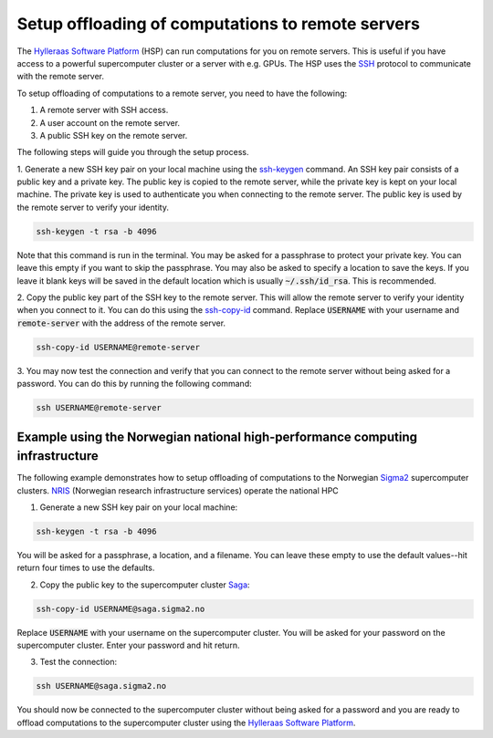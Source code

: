 .. _ssh_setup:

==================================================
Setup offloading of computations to remote servers
==================================================

The `Hylleraas Software Platform`_ (HSP) can run computations for you on remote
servers. This is useful if you have access to a powerful supercomputer cluster
or a server with e.g. GPUs. The HSP uses the `SSH`_ protocol to communicate
with the remote server.

To setup offloading of computations to a remote server, you need to have the
following:

1. A remote server with SSH access.
2. A user account on the remote server.
3. A public SSH key on the remote server.

The following steps will guide you through the setup process.

1. Generate a new SSH key pair on your local machine using the `ssh-keygen`_
command. An SSH key pair consists of a public key and a private key. The public
key is copied to the remote server, while the private key is kept on your local
machine. The private key is used to authenticate you when connecting to the
remote server. The public key is used by the remote server to verify your
identity.

.. code-block:: bash

   ssh-keygen -t rsa -b 4096

Note that this command is run in the terminal. You may be asked for a passphrase
to protect your private key. You can leave this empty if you want to skip the
passphrase. You may also be asked to specify a location to save the keys. If you
leave it blank keys will be saved in the default location which is usually
:code:`~/.ssh/id_rsa`. This is recommended.

2. Copy the public key part of the SSH key to the remote server. This will allow
the remote server to verify your identity when you connect to it. You can do
this using the `ssh-copy-id`_ command. Replace :code:`USERNAME` with your
username and :code:`remote-server` with the address of the remote server.

.. code-block:: bash

   ssh-copy-id USERNAME@remote-server

3. You may now test the connection and verify that you can connect to the remote
server without being asked for a password. You can do this by running the
following command:

.. code-block:: bash

   ssh USERNAME@remote-server

.. _`Hylleraas Software Platform`: https://gitlab.com/hylleraasplatform/hylleraas
.. _`SSH`: https://en.wikipedia.org/wiki/Secure_Shell
.. _`ssh-keygen`: https://man.openbsd.org/ssh-keygen.1
.. _`ssh-copy-id`: https://linux.die.net/man/1/ssh-copy-id


Example using the Norwegian national high-performance computing infrastructure
==============================================================================

The following example demonstrates how to setup offloading of computations to
the Norwegian `Sigma2`_ supercomputer clusters. `NRIS`_ (Norwegian research
infrastructure services) operate the national HPC

.. _`Sigma2`: https://www.sigma2.no/about-us
.. _`NRIS`: https://www.sigma2.no/about-us

1. Generate a new SSH key pair on your local machine:

.. code-block:: bash

   ssh-keygen -t rsa -b 4096

You will be asked for a passphrase, a location, and a filename. You can leave
these empty to use the default values--hit return four times to use the
defaults.

2. Copy the public key to the supercomputer cluster `Saga`_:

.. code-block:: bash

   ssh-copy-id USERNAME@saga.sigma2.no

Replace :code:`USERNAME` with your username on the supercomputer cluster. You
will be asked for your password on the supercomputer cluster. Enter your
password and hit return.

3. Test the connection:

.. code-block:: bash

   ssh USERNAME@saga.sigma2.no

You should now be connected to the supercomputer cluster without being asked for
a password and you are ready to offload computations to the supercomputer
cluster using the `Hylleraas Software Platform`_.

.. _`Saga`: https://www.sigma2.no/documentation/hpc_machines/saga.html
